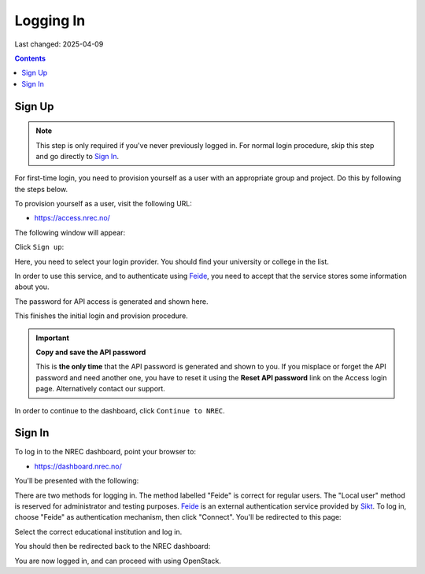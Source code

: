 Logging In
==========

Last changed: 2025-04-09

.. contents::

.. _Feide: https://www.feide.no/
.. _Sikt: https://sikt.no/en/home


Sign Up
-------

.. NOTE::
   This step is only required if you've never previously logged in. For
   normal login procedure, skip this step and go directly to
   `Sign In`_.

For first-time login, you need to provision yourself as a user with
an appropriate group and project. Do this by following the steps below.

To provision yourself as a user, visit the following URL:

* https://access.nrec.no/

The following window will appear:

.. image:: images/access-01.png
   :align: center
   :alt: Access

Click ``Sign up``:

Here, you need to select your login provider. You should find your
university or college in the list. 

.. image:: images/access-02.png
   :align: center
   :alt: Access

In order to use this service, and to authenticate using `Feide`_,
you need to accept that the service stores some information about
you.

The password for API access is generated and shown here. 

.. image:: images/access-03.png
   :align: center
   :alt: Access

This finishes the initial login and provision procedure.

.. IMPORTANT::
   **Copy and save the API password**

   This is **the only time** that the API password is generated and shown
   to you. If you misplace or forget the API password and need another
   one, you have to reset it using the **Reset API password** link on the
   Access login page. Alternatively contact our support.

In order to continue to the dashboard, click ``Continue to NREC``.



Sign In
-------

To log in to the NREC dashboard, point your browser to:

* https://dashboard.nrec.no/

You'll be presented with the following:

.. image:: images/dashboard-login-01.png
   :align: center
   :alt: The default login screen

There are two methods for logging in. The method labelled "Feide"
is correct for regular users. The "Local user" method is reserved for
administrator and testing purposes. Feide_ is an external
authentication service provided by Sikt_. To log in, choose
"Feide" as authentication mechanism, then click "Connect". You'll
be redirected to this page:

.. image:: images/dashboard-login-02.png
   :align: center
   :alt: Feide: choose institution

Select the correct educational institution and log in.

You should then be redirected back to the NREC dashboard:

.. image:: images/dashboard-login-99.png
   :align: center
   :alt: Log in finished

You are now logged in, and can proceed with using OpenStack.
